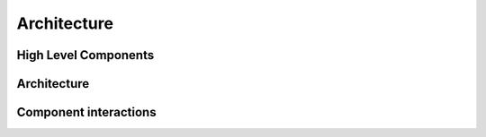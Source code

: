 Architecture
=========================================

High Level Components
----------------------

.. image:: ../resources/images/highLevelComponents.png
  :width: 700
  :alt: High Level Components

Architecture
----------------------

.. image:: ../resources/images/architecture.png
  :width: 700
  :alt: Architecture

Component interactions
----------------------
.. image:: ../resources/images/qunicorn_component_interaction.png
  :width: 600
  :alt: Alternative text
